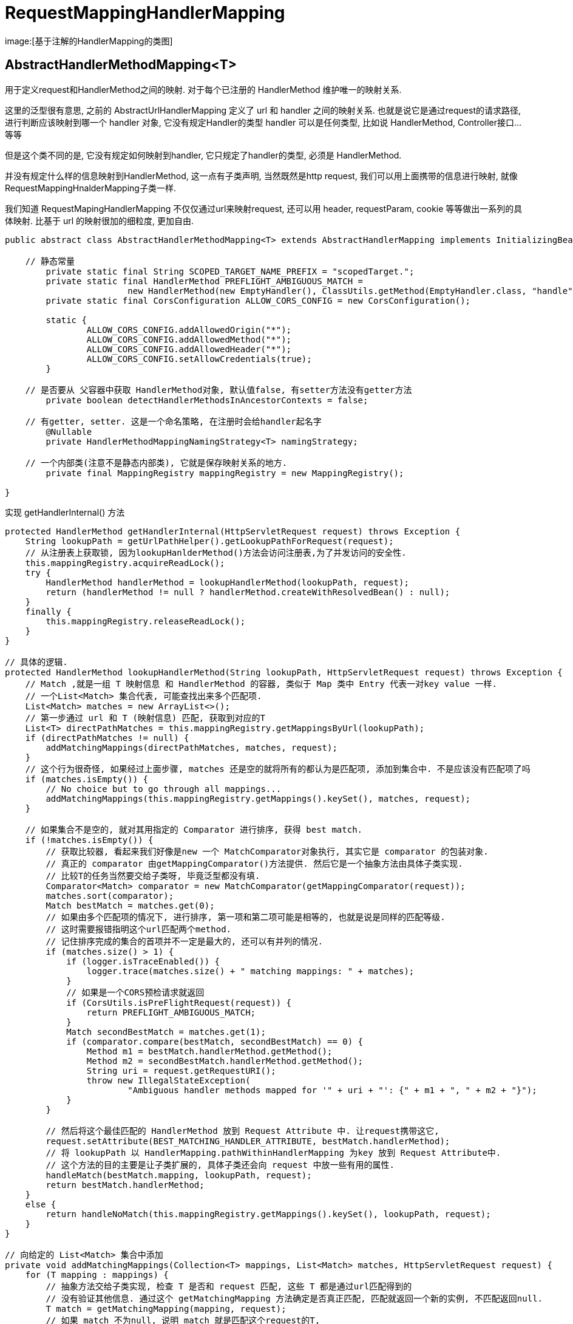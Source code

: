 = RequestMappingHandlerMapping

image:[基于注解的HandlerMapping的类图]

== AbstractHandlerMethodMapping&lt;T&gt;

用于定义request和HandlerMethod之间的映射.
对于每个已注册的 HandlerMethod 维护唯一的映射关系.

这里的泛型很有意思, 之前的 AbstractUrlHandlerMapping 定义了 url 和 handler 之间的映射关系.
也就是说它是通过request的请求路径,
进行判断应该映射到哪一个 handler 对象, 它没有规定Handler的类型
handler 可以是任何类型, 比如说 HandlerMethod, Controller接口…等等

但是这个类不同的是, 它没有规定如何映射到handler,
它只规定了handler的类型, 必须是 HandlerMethod.

并没有规定什么样的信息映射到HandlerMethod, 这一点有子类声明, 当然既然是http request, 我们可以用上面携带的信息进行映射, 就像RequestMappingHnalderMapping子类一样.

我们知道 RequestMapingHandlerMapping 不仅仅通过url来映射request,
还可以用 header, requestParam, cookie 等等做出一系列的具体映射.
比基于 url 的映射很加的细粒度, 更加自由.

[source,java]
----
public abstract class AbstractHandlerMethodMapping<T> extends AbstractHandlerMapping implements InitializingBean {

    // 静态常量
	private static final String SCOPED_TARGET_NAME_PREFIX = "scopedTarget.";
	private static final HandlerMethod PREFLIGHT_AMBIGUOUS_MATCH =
			new HandlerMethod(new EmptyHandler(), ClassUtils.getMethod(EmptyHandler.class, "handle"));
	private static final CorsConfiguration ALLOW_CORS_CONFIG = new CorsConfiguration();

	static {
		ALLOW_CORS_CONFIG.addAllowedOrigin("*");
		ALLOW_CORS_CONFIG.addAllowedMethod("*");
		ALLOW_CORS_CONFIG.addAllowedHeader("*");
		ALLOW_CORS_CONFIG.setAllowCredentials(true);
	}

    // 是否要从 父容器中获取 HandlerMethod对象, 默认值false, 有setter方法没有getter方法
	private boolean detectHandlerMethodsInAncestorContexts = false;

    // 有getter, setter. 这是一个命名策略, 在注册时会给handler起名字
	@Nullable
	private HandlerMethodMappingNamingStrategy<T> namingStrategy;

    // 一个内部类(注意不是静态内部类), 它就是保存映射关系的地方.
	private final MappingRegistry mappingRegistry = new MappingRegistry();

}
----

实现 getHandlerInternal() 方法

[source,java]
----
protected HandlerMethod getHandlerInternal(HttpServletRequest request) throws Exception {
    String lookupPath = getUrlPathHelper().getLookupPathForRequest(request);
    // 从注册表上获取锁, 因为lookupHanlderMethod()方法会访问注册表,为了并发访问的安全性.
    this.mappingRegistry.acquireReadLock();
    try {
        HandlerMethod handlerMethod = lookupHandlerMethod(lookupPath, request);
        return (handlerMethod != null ? handlerMethod.createWithResolvedBean() : null);
    }
    finally {
        this.mappingRegistry.releaseReadLock();
    }
}

// 具体的逻辑. 
protected HandlerMethod lookupHandlerMethod(String lookupPath, HttpServletRequest request) throws Exception {
    // Match ,就是一组 T 映射信息 和 HandlerMethod 的容器, 类似于 Map 类中 Entry 代表一对key value 一样.
    // 一个List<Match> 集合代表, 可能查找出来多个匹配项.
    List<Match> matches = new ArrayList<>();
    // 第一步通过 url 和 T (映射信息) 匹配, 获取到对应的T
    List<T> directPathMatches = this.mappingRegistry.getMappingsByUrl(lookupPath);
    if (directPathMatches != null) {
        addMatchingMappings(directPathMatches, matches, request);
    }
    // 这个行为很奇怪, 如果经过上面步骤, matches 还是空的就将所有的都认为是匹配项, 添加到集合中. 不是应该没有匹配项了吗
    if (matches.isEmpty()) {
        // No choice but to go through all mappings...
        addMatchingMappings(this.mappingRegistry.getMappings().keySet(), matches, request);
    }

    // 如果集合不是空的, 就对其用指定的 Comparator 进行排序, 获得 best match.
    if (!matches.isEmpty()) {
        // 获取比较器, 看起来我们好像是new 一个 MatchComparator对象执行, 其实它是 comparator 的包装对象.
        // 真正的 comparator 由getMappingComparator()方法提供. 然后它是一个抽象方法由具体子类实现.
        // 比较T的任务当然要交给子类呀, 毕竟泛型都没有填.
        Comparator<Match> comparator = new MatchComparator(getMappingComparator(request));
        matches.sort(comparator);
        Match bestMatch = matches.get(0);
        // 如果由多个匹配项的情况下, 进行排序, 第一项和第二项可能是相等的, 也就是说是同样的匹配等级. 
        // 这时需要报错指明这个url匹配两个method.
        // 记住排序完成的集合的首项并不一定是最大的, 还可以有并列的情况.
        if (matches.size() > 1) {
            if (logger.isTraceEnabled()) {
                logger.trace(matches.size() + " matching mappings: " + matches);
            }
            // 如果是一个CORS预检请求就返回
            if (CorsUtils.isPreFlightRequest(request)) {
                return PREFLIGHT_AMBIGUOUS_MATCH;
            }
            Match secondBestMatch = matches.get(1);
            if (comparator.compare(bestMatch, secondBestMatch) == 0) {
                Method m1 = bestMatch.handlerMethod.getMethod();
                Method m2 = secondBestMatch.handlerMethod.getMethod();
                String uri = request.getRequestURI();
                throw new IllegalStateException(
                        "Ambiguous handler methods mapped for '" + uri + "': {" + m1 + ", " + m2 + "}");
            }
        }

        // 然后将这个最佳匹配的 HandlerMethod 放到 Request Attribute 中. 让request携带这它,
        request.setAttribute(BEST_MATCHING_HANDLER_ATTRIBUTE, bestMatch.handlerMethod);
        // 将 lookupPath 以 HandlerMapping.pathWithinHandlerMapping 为key 放到 Request Attribute中.
        // 这个方法的目的主要是让子类扩展的, 具体子类还会向 request 中放一些有用的属性.
        handleMatch(bestMatch.mapping, lookupPath, request);
        return bestMatch.handlerMethod;
    }
    else {
        return handleNoMatch(this.mappingRegistry.getMappings().keySet(), lookupPath, request);
    }
}

// 向给定的 List<Match> 集合中添加
private void addMatchingMappings(Collection<T> mappings, List<Match> matches, HttpServletRequest request) {
    for (T mapping : mappings) {
        // 抽象方法交给子类实现, 检查 T 是否和 request 匹配, 这些 T 都是通过url匹配得到的
        // 没有验证其他信息. 通过这个 getMatchingMapping 方法确定是否真正匹配, 匹配就返回一个新的实例, 不匹配返回null.
        T match = getMatchingMapping(mapping, request);
        // 如果 match 不为null, 说明 match 就是匹配这个request的T, 
        if (match != null) {
            // 向List中添加对象, T 对象已经确定, 通过mappingRegistry获取对应 HandlerMethod
            matches.add(new Match(match, this.mappingRegistry.getMappings().get(mapping)));
        }
    }
}
----

== init

这个类的初始化没有依赖ApplicationContextAware接口, 而是通过 InitlizBean接口时间的

[source,java]
----
public void afterPropertiesSet() {
    initHandlerMethods();
}

// 扫描 ApplicationContext 的 bean, 并注册扫描到的 handlerMethod
protected void initHandlerMethods() {
    // getCandidateBeanNames() 获取所有候选bean的名字. 就是获取ApplicationContext中的所有Obeject.clas 的Bean
    for (String beanName : getCandidateBeanNames()) {
        // beanName 不能以 scopedTarget 开头.
        if (!beanName.startsWith(SCOPED_TARGET_NAME_PREFIX)) {
            processCandidateBean(beanName);
        }
    }
    handlerMethodsInitialized(getHandlerMethods());
}

// 1
// 确定 Bean 的类型, 如果是确实是一个Handler Bean的话就调用 detectHanlderMethods()方法.
// lazy 的Bean会被忽略, 因为此时它还没有被创建.
protected void processCandidateBean(String beanName) {
    Class<?> beanType = null;
    try {
        beanType = obtainApplicationContext().getType(beanName);
    }
    catch (Throwable ex) {
        // An unresolvable bean type, probably from a lazy bean - let's ignore it.
        if (logger.isTraceEnabled()) {
            logger.trace("Could not resolve type for bean '" + beanName + "'", ex);
        }
    }

    // isHandler() 确定bean是否为一个合格的Handler, 抽象方法由子类实现.
    // 子类的实现是判断 Class 是否有 @Controller 或 @RequestMapping注解.
    // 因为IOC容器可以自己注册单例Bean, 让容器帮忙管理, 所有不是所有的Bean上都会有@Controller(它只等价于@Bean).
    // 如果我们自己构建一个@RequsetMapping的对象然后注册到IOC容器中, 那么它就只有@RequestMapping注解, 没有@Controller.
    // 所以, Spring MVC 认为, 两个注解只有一个就认为是Handler Bean.
    if (beanType != null && isHandler(beanType)) {
        detectHandlerMethods(beanName);
    }
}

// 2 明确HandlerMethod, 我们定义的HandlerMethod都在类上面的, 之前只是找到Controller类.
// 接下来, 获取Controller类中的HandlerMethod方法, 重点不是获取Method对象因为获取它很容易.
// 重点是根据Method对象构建 T 对象的信息. 这个过程封装在getMappingForMethod(method, userType)中
protected void detectHandlerMethods(Object handler) {
    // 上面一直是使用BeanName作为操作的对象, 应该是为了节省内存.
    Class<?> handlerType = (handler instanceof String ?
            obtainApplicationContext().getType((String) handler) : handler.getClass());

    if (handlerType != null) {
        // 确定用户定义类型, 确保不是通过 CGlib 生成的代理.
        Class<?> userType = ClassUtils.getUserClass(handlerType);

        // 调用了一个静态方法, selectMethods() 方法会选出类上的方法, 然后对方法执行这里传入的 lamda.
        // 这个lamda 调用了一个抽象方法 getMappingForMethod().
        // 这样就得到了每一个 HandlerMethod - T 的集合. 一个控制器类中的映射信息就获取完毕了.
        Map<Method, T> methods = MethodIntrospector.selectMethods(userType,
                (MethodIntrospector.MetadataLookup<T>) method -> {
                    try {
                        // 重点, 调用这个抽象方法返回值是根据method创建出的映射信息对象实例. 在子类中就是RequestMappingInfo
                        return getMappingForMethod(method, userType);
                    }
                    catch (Throwable ex) {
                        throw new IllegalStateException("Invalid mapping on handler class [" +
                                userType.getName() + "]: " + method, ex);
                    }
                });
        if (logger.isTraceEnabled()) {
            logger.trace(formatMappings(userType, methods));
        }
        // 注册找到的映射
        methods.forEach((method, mapping) -> {
            Method invocableMethod = AopUtils.selectInvocableMethod(method, userType);
            registerHandlerMethod(handler, invocableMethod, mapping);
        });
    }
}

// 它会根据传入的Method, Class 生成对用的 T(映射信息), 具体子类已经实现了这个方法.
// 获取方法上的 @RequestMapping 对象, 然后根据信息生成 RequestMappingInfo.
protected abstract T getMappingForMethod(Method method, Class<?> handlerType);

// 注册对应的映射关系. handler 是我们的 @Controller 类实例, method 是一个@RequestMapping方法, T 是根据 Method 上的信息(也就是@RequestMappin注解中的信息)生成的映射信息对象.
protected void registerHandlerMethod(Object handler, Method method, T mapping) {
    this.mappingRegistry.register(mapping, handler, method);
}

// 3
// 为了给子类扩展用的, 在handlerMethod注册完成后调用, 这里简单的打印了一个日志
protected void handlerMethodsInitialized(Map<T, HandlerMethod> handlerMethods) {
    // Total includes detected mappings + explicit registrations via registerMapping
    int total = handlerMethods.size();
    if ((logger.isTraceEnabled() && total == 0) || (logger.isDebugEnabled() && total > 0) ) {
        logger.debug(total + " mappings in " + formatMappingName());
    }
}
----

== MappingRegistry

上面的执行过程和初始化流程中涉及到了 MappingRegistry 这个注册表.(谁让它保存着映射信息呢)
所以接下来让我们探究一下MappingRegistry是如何保存映射信息.

[source,java]
----
class MappingRegistry {

    // 所有信息的总集, 在注册完成其他信息后都会向这里注册一份.
    // 主要用在 unregister(T) 方法中, 首先根据T获取所有对应信息,然后从下面的各个 map 中移除对应项.
    private final Map<T, MappingRegistration<T>> registry = new HashMap<>();

    // 这个很简单, 就是 RequestInfo 和 HandlerMethod 的映射, 
    // 这样我们获得最佳 RequestInfo 之后就可以根据其找到被映射的 HandlerMethod 处理器.
    private final Map<T, HandlerMethod> mappingLookup = new LinkedHashMap<>();

    // 保存 url 和 List<T> 的映射关系, 把T看成RequestInfo会更好理解, 一个url会对应多个RequestInfo.
    // 如@PostMapping(path="/user") 和 @GetMapping(path="/user")映射的是同一个url, 但是它们对应的方法不同.
    // 根据其他信息如: requestMethod, header, cookie 等信息自然可以分辨出最佳handler.
    // MultiValueMap<String, T>可以看成 Map<String, List<T>>
    private final MultiValueMap<String, T> urlLookup = new LinkedMultiValueMap<>();

    // name 和 HandlerMethod 映射, 还没搞懂有什么用
    private final Map<String, List<HandlerMethod>> nameLookup = new ConcurrentHashMap<>();

    // Cors 配置信息
    private final Map<HandlerMethod, CorsConfiguration> corsLookup = new ConcurrentHashMap<>();

    // 线程安全
    private final ReentrantReadWriteLock readWriteLock = new ReentrantReadWriteLock();

    // 没有声明构造器 
}
----

首先我们看到运行过程中的调用方法
getMappingByUrl()方法非常的简单,
MultiValueMap可以看出 Map&lt;String, List&lt;T&gt;&gt;的简写.
所以对其调用 get()方法返回的自然是 List&lt;T&gt;.

[source,java]
----
public List<T> getMappingsByUrl(String urlPath) {
    return this.urlLookup.get(urlPath);
}
----

这个方法在addMatchingMappings中调用, getMappings().get(T); 的调用获取了 HandlerMethod 组装成 Match对象.

[source,java]
----
public Map<T, HandlerMethod> getMappings() {
    return this.mappingLookup;
}
----

这个方法在初始化时注册映射关系时用到.

[source,java]
----
// 这个是上面调用的内部类 mappingRegistry 的方法.
// 什么有三个参数呢, 想要调用一个 Method 对象, 必须传入其对应的类的实例, 和方法参数. Method.invoke(Object, args); 
// 这里的 handler 就是我们的被 @Controllor 注解的类的实例对象的BeanName

// 因为根据初始化时的调用关系这边的Handler对象, 其实还只是一个BeanName, 
// 所以在 createHandlerMethod()方法中有进行了判断和获取,
// 至于为什么明明就是个字符串还声明成Object呢, 当然是为了适用性, 这样在显式的注册映射信息的时候也不会错.
// 当有我们显示的通过外部类的 register() 方法注册.
public void register(T mapping, Object handler, Method method) {
    this.readWriteLock.writeLock().lock();
    try {
        // HandlerMethod 包装了 handler 和对应的 Method, 这样就可调用了.
        // 这个 createHanlderMethod()方法是外部类的, 因为是内部类所以可以直接调用
        HandlerMethod handlerMethod = createHandlerMethod(handler, method);

        // 确定没有注册过这一对 mapping - HandlerMethod 的映射, 重复注册会报错.
        // 就是检查 mappingLookup 中有没有这一项
        assertUniqueMethodMapping(handlerMethod, mapping);

        // 向 Map<T, HandlerMethod> 插入.
        this.mappingLookup.put(mapping, handlerMethod);

        // 然后会获取这个T RequestInfo 对应的直接 Url 集合, 一个@RequestMapping 可能对应多个url.
        // 因为在 @RequestMapping 中path 被定义为 String [];
        // 我们可以这样写 @GetRequestMapping(path={"/user", "/account"});
        // 并给每个url 都注册mapping, 注意这里不是直接的 url-mapping, 而是 url-list<mapping> 
        // 这个urlLookup是一个方便类.add()方法会自己向里对应的List中添加.
        List<String> directUrls = getDirectUrls(mapping);
        for (String url : directUrls) {
            this.urlLookup.add(url, mapping);
        }

        // 如果 NamingStrategy 存在, 就进行名字的注册, 这个NamingStrategy在当前类中没有被初始化,
        // 在具体子类 RequestMappingHandlerMapping 的默认构造器中设置了默认值.
        // 默认的命名策略是, 确定@RequestMapping没有显式设置name属性的情况下,
        // 用HandlerMethod属于的控制器类的简单类名的全大写 + # + Method.getName()
        // 如 DEMOHANDLER#getUser
        String name = null;
        if (getNamingStrategy() != null) {
            name = getNamingStrategy().getName(handlerMethod, mapping);
            addMappingName(name, handlerMethod);
        }

        // Cors配置的解析 initCorsConfiguration()方法是外部类的, 它是一个空实现
        // 而子类覆盖了它, 负责读取类上和方法上的 @CrossOrigin 注解, 根据注解信息生成CorsConfiguration.
        CorsConfiguration corsConfig = initCorsConfiguration(handler, method, mapping);
        if (corsConfig != null) {
            this.corsLookup.put(handlerMethod, corsConfig);
        }

        // 向总信息放置一份方便根据T 删除所有信息.
        this.registry.put(mapping, new MappingRegistration<>(mapping, handlerMethod, directUrls, name));
    }
    finally {
        this.readWriteLock.writeLock().unlock();
    }
}
----

== 总结

AbstractHandlerMethodMapping 中一共有5个抽象方法, 分别在不同的逻辑中调用.

[source,java]
----

// 在初始化逻辑中, 用于判断获取的BeanClass是不是目标, 即是否有@Contrllor或@RequestMapping注解.
protected abstract boolean isHandler(Class<?> beanType);

// 在初始化逻辑中, 确定Bean之后, 对Bean上的每个方法调用. 
// 给定Method, Class 获取具体的映射信息.
// 首先读取 Method 上的@RequestMapping注解, 然后读取其所属的控制器类上的@RequestMapping, 最后两者合并成为最终的请求信息.
protected abstract T getMappingForMethod(Method method, Class<?> handlerType);

// 在注册 url-T 对象关系映射的时候调用, 这个方法只被内部类 MappingRegistry 调用.
// 用来获取一个@RequestMapping对应的多个url.
protected abstract Set<String> getMappingPathPatterns(T mapping);

// 在运行时, 用于获取所有的匹配项. 根据请求和T重新创建一个新的T.
protected abstract T getMatchingMapping(T mapping, HttpServletRequest request);

// 在运行时, 用于获取最匹配的选项.
protected abstract Comparator<T> getMappingComparator(HttpServletRequest request);
----

== RequestMappingInfoHandlerMapping